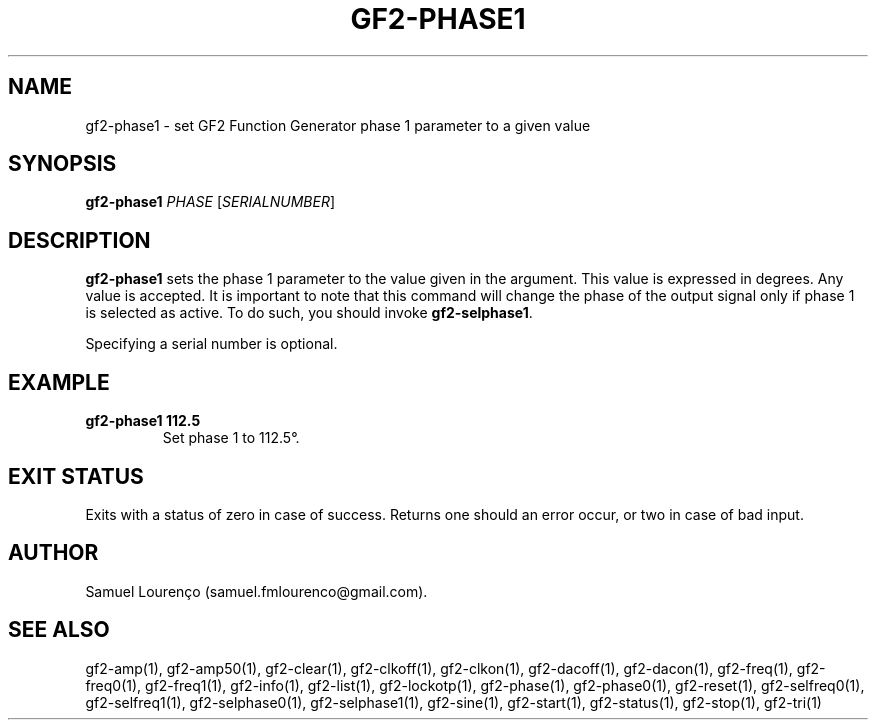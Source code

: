 .TH GF2-PHASE1 1
.SH NAME
gf2-phase1 \- set GF2 Function Generator phase 1 parameter to a given value
.SH SYNOPSIS
.B gf2-phase1
.I PHASE
.RI [ SERIALNUMBER ]
.SH DESCRIPTION
.B gf2-phase1
sets the phase 1 parameter to the value given in the argument. This value is
expressed in degrees. Any value is accepted. It is important to note that this
command will change the phase of the output signal only if phase 1 is selected
as active. To do such, you should invoke
.BR gf2-selphase1 .

Specifying a serial number is optional.
.SH EXAMPLE
.TP
.B gf2-phase1 112.5
Set phase 1 to 112.5°.
.SH "EXIT STATUS"
Exits with a status of zero in case of success. Returns one should an error
occur, or two in case of bad input.
.SH AUTHOR
Samuel Lourenço (samuel.fmlourenco@gmail.com).
.SH "SEE ALSO"
gf2-amp(1), gf2-amp50(1), gf2-clear(1), gf2-clkoff(1), gf2-clkon(1),
gf2-dacoff(1), gf2-dacon(1), gf2-freq(1), gf2-freq0(1), gf2-freq1(1),
gf2-info(1), gf2-list(1), gf2-lockotp(1), gf2-phase(1), gf2-phase0(1),
gf2-reset(1), gf2-selfreq0(1), gf2-selfreq1(1), gf2-selphase0(1),
gf2-selphase1(1), gf2-sine(1), gf2-start(1), gf2-status(1), gf2-stop(1),
gf2-tri(1)
